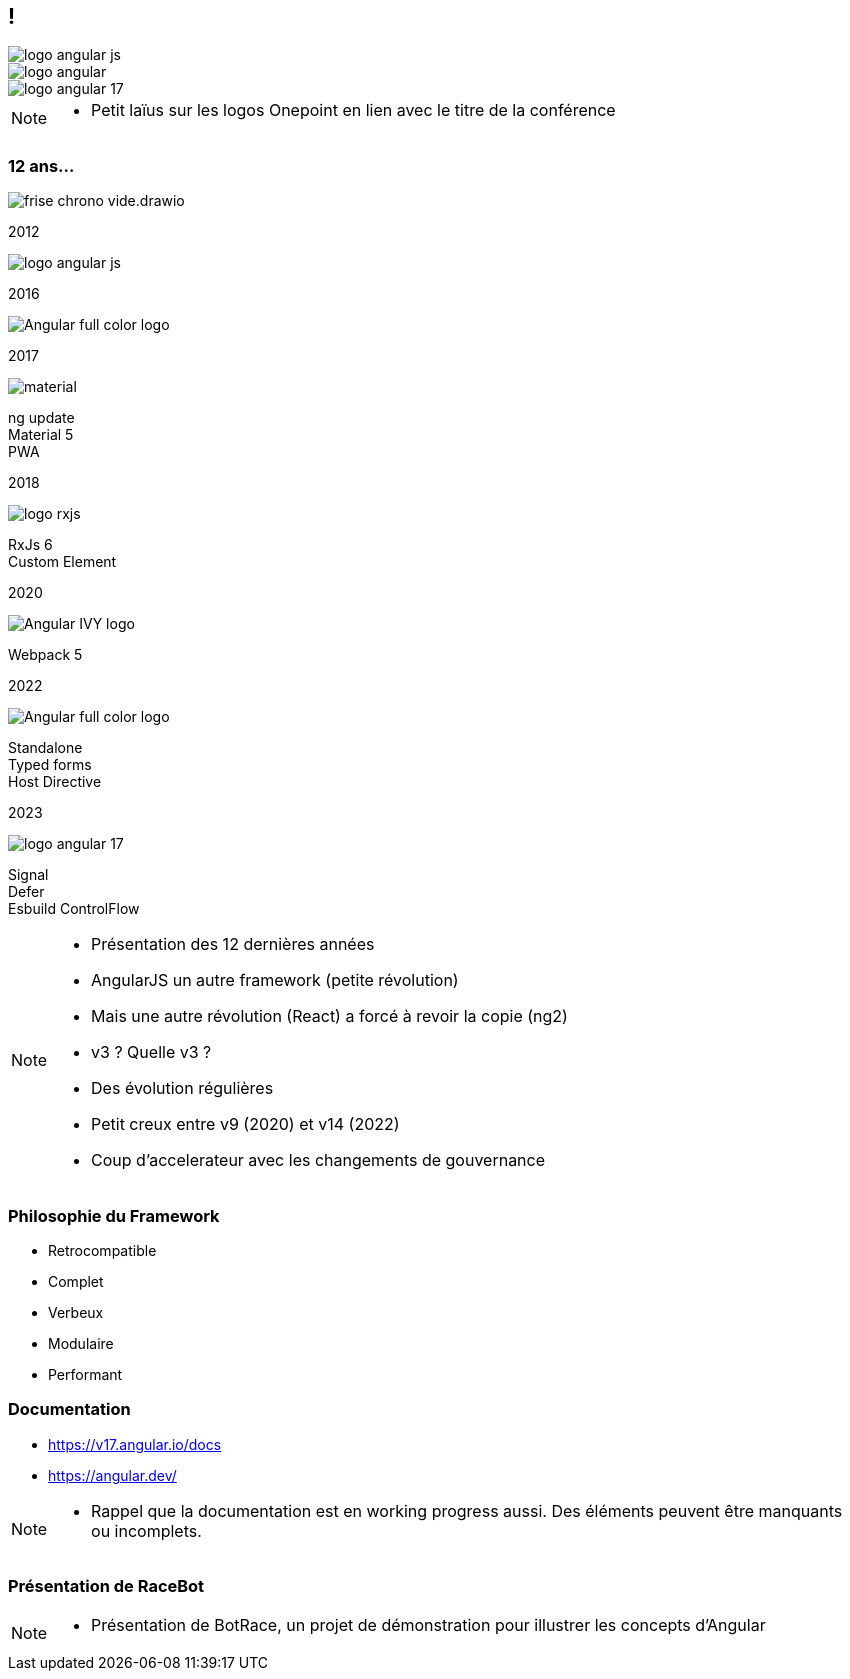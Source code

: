 [.columns]

== !

[.column.is-one-third]
image::images/intro/angular/logo_angular_js.png[]
[.column.is-one-third]
image::images/intro/angular/logo_angular.png[]
[.column.is-one-third]
image::images/common/logo_angular_17.png[]


[NOTE.speaker]
--
* Petit laïus sur les logos Onepoint en lien avec le titre de la conférence
--

=== 12 ans...

// image::images/intro/angular/chronologie-angular1.png[]

[.frise]
--

[.frise-background]
image::./images/intro/angular/frise-chrono-vide.drawio.svg[]
--

// ng1
[.frise-step.fade-right%step]
--
[.frise-date.frise-top.frise-item-ng1]
2012

[.frise-item.frise-bottom.frise-item-ng1]
image::./images/intro/angular/logo_angular_js.png[]
--

// ng2
[.frise-step.fade-right%step]
--
[.frise-date.frise-bottom.frise-item-ng2]
2016

[.frise-item.frise-top.frise-item-ng2]
image::./images/intro/angular/Angular_full_color_logo.png[]
--

// mat
[.frise-step.fade-right%step]
--
[.frise-date.frise-top.frise-item-mat5]
2017

[.frise-item.frise-bottom.frise-item-mat5]
image::./images/intro/angular/material.png[]
[.frise-text.frise-bottom.frise-item-mat5]
ng update +
Material 5 +
PWA
--

// rxjs6
[.frise-step.fade-right%step]
--
[.frise-date.frise-bottom.frise-item-rx6]
2018

[.frise-item.frise-top.frise-item-rx6]
image::./images/intro/angular/logo-rxjs.png[]
[.frise-text.frise-bottom.frise-item-rx6]
RxJs 6 +
Custom Element
--

// ivy
[.frise-step.fade-right%step]
--
[.frise-date.frise-top.frise-item-ivy]
2020

[.frise-item.frise-bottom.frise-item-ivy]
image::./images/intro/angular/Angular_IVY_logo.png[]
[.frise-text.frise-bottom.frise-item-ivy]
Webpack 5
--

// ng 2022
[.frise-step.fade-right%step]
--
[.frise-date.frise-bottom.frise-item-ng2022]
2022

[.frise-item.frise-top.frise-item-ng2022]
image::./images/intro/angular/Angular_full_color_logo.png[]
[.frise-text.frise-bottom.frise-item-ng2022]
Standalone +
Typed forms +
Host Directive
--

// ng new
[.frise-step.fade-right%step]
--
[.frise-date.frise-top.frise-item-ngnew]
2023

[.frise-item.frise-bottom.frise-item-ngnew]
image::./images/common/logo_angular_17.png[]
[.frise-text.frise-bottom.frise-item-ngnew]
Signal +
Defer +
Esbuild
ControlFlow
--

[NOTE.speaker]
--
* Présentation des 12 dernières années
* AngularJS un autre framework (petite révolution)
* Mais une autre révolution (React) a forcé à revoir la copie (ng2)
* v3 ? Quelle v3 ?
* Des évolution régulières
* Petit creux entre v9 (2020) et v14 (2022)
* Coup d'accelerateur avec les changements de gouvernance
--

=== Philosophie du Framework

[%step.defer-2-col]
* Retrocompatible
* Complet
* Verbeux
* Modulaire
* Performant

=== Documentation

[%step]
* https://v17.angular.io/docs

* https://angular.dev/


[NOTE.speaker]
--
* Rappel que la documentation est en working progress aussi. Des éléments peuvent être manquants ou incomplets.
--

=== [.title]#Présentation de RaceBot#

[NOTE.speaker]
--
* Présentation de BotRace, un projet de démonstration pour illustrer les concepts d'Angular
--
